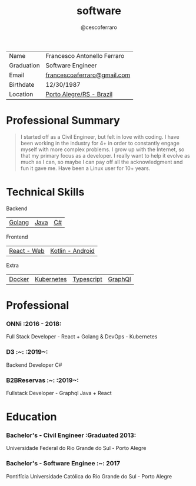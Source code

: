 #+TITLE: software
#+DRAFT: nil
#+AUTHOR: @cescoferraro
#+TAGS[]: vitae , nil


|------------+-----------------------------|
| Name       | Francesco Antonello Ferraro |
| Graduation | Software Engineer           |
| Email      | [[mailto:francescoaferraro@gmail.com][francescoaferraro@gmail.com]] |
| Birthdate  | 12/30/1987                  |
| Location   | [[https://www.google.com/maps/place/Porto+Alegre+-+RS,+Brazil/@-30.1018504,-51.2959986,11z/data=!3m1!4b1!4m5!3m4!1s0x9519784e88e1007d:0xc7011777424f60bd!8m2!3d-30.0346564!4d-51.2176584][Porto Alegre/RS - Brazil]]    |

* Professional Summary

#+BEGIN_QUOTE

I started off as a Civil Engineer, but felt in love with coding. I have been working in the industry for 4+ in order to constantly engage myself with more complex problems.
I grow up with the Internet, so that my primary focus as a developer. I really want to help it evolve as much as I can, so maybe I can pay off all the acknowledgment and fun it gave me. Have been a Linux user for 10+ years.
#+END_QUOTE

* Technical Skills

**** Backend
| [[https://golang.org][Golang]] | [[https://java.com][Java]] | [[https://docs.microsoft.com/en-us/dotnet/csharp/][C#]] |
**** Frontend
| [[https://golang.org][React - Web]] |[[https://nodejs.com][Kotlin - Android]] |
**** Extra
| [[https://docker.com][Docker]] | [[https://golang.org][Kubernetes]] | [[https://nodejs.com][Typescript]] | [[https://nodejs.com][GraphQl]] |

* Professional

***  ONNi :2016 - 2018:
Full Stack Developer - React + Golang &
DevOps - Kubernetes

***  D3 :~: :2019~:
Backend Developer C#

***  B2BReservas :~: :2019~:
Fullstack Developer - Graphql Java + React

* Education
***  Bachelor's - Civil Engineer :Graduated 2013:
Universidade Federal do Rio Grande do Sul - Porto Alegre

***  Bachelor's - Software Enginee :~: :2017:
Pontifícia Universidade Católica do Rio Grande do Sul - Porto Alegre



#  LocalWords:  Alegre Websockets Iot
